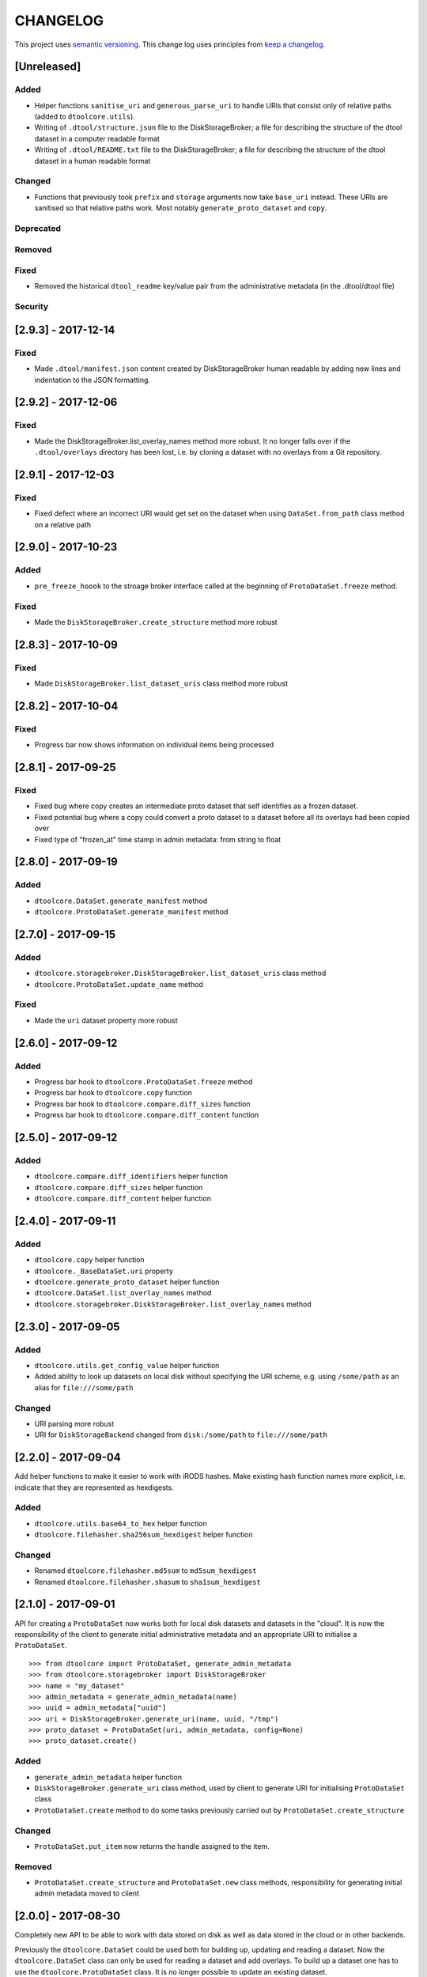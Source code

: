 CHANGELOG
=========

This project uses `semantic versioning <http://semver.org/>`_.
This change log uses principles from `keep a changelog <http://keepachangelog.com/>`_.


[Unreleased]
------------

Added
^^^^^

* Helper functions ``sanitise_uri`` and ``generous_parse_uri`` to handle URIs
  that consist only of relative paths (added to ``dtoolcore.utils``).
* Writing of ``.dtool/structure.json`` file to the DiskStorageBroker; a file
  for describing the structure of the dtool dataset in a computer readable format
* Writing of ``.dtool/README.txt`` file to the DiskStorageBroker; a file
  for describing the structure of the dtool dataset in a human readable format

Changed
^^^^^^^

* Functions that previously took ``prefix`` and ``storage`` arguments now take
  ``base_uri`` instead. These URIs are sanitised so that relative paths work.
  Most notably ``generate_proto_dataset`` and ``copy``.

Deprecated
^^^^^^^^^^


Removed
^^^^^^^


Fixed
^^^^^

* Removed the historical ``dtool_readme`` key/value pair from the
  administrative metadata (in the .dtool/dtool file)


Security
^^^^^^^^


[2.9.3] - 2017-12-14
--------------------

Fixed
^^^^^

- Made ``.dtool/manifest.json`` content created by DiskStorageBroker human
  readable by adding new lines and indentation to the JSON formatting.


[2.9.2] - 2017-12-06
--------------------

Fixed
^^^^^

- Made the DiskStorageBroker.list_overlay_names method more robust. It no
  longer falls over if the ``.dtool/overlays`` directory has been lost, i.e. by
  cloning a dataset with no overlays from a Git repository.


[2.9.1] - 2017-12-03
--------------------

Fixed
^^^^^

- Fixed defect where an incorrect URI would get set on the dataset when using
  ``DataSet.from_path`` class method on a relative path


[2.9.0] - 2017-10-23
--------------------

Added
^^^^^

- ``pre_freeze_hoook`` to the stroage broker interface called at the beginning
  of ``ProtoDataSet.freeze`` method.

Fixed
^^^^^

- Made the ``DiskStorageBroker.create_structure`` method more robust


[2.8.3] - 2017-10-09
--------------------

Fixed
^^^^^

- Made ``DiskStorageBroker.list_dataset_uris`` class method more robust


[2.8.2] - 2017-10-04
--------------------

Fixed
^^^^^

- Progress bar now shows information on individual items being processed


[2.8.1] - 2017-09-25
--------------------

Fixed
^^^^^

- Fixed bug where copy creates an intermediate proto dataset that self
  identifies as a frozen dataset.
- Fixed potential bug where a copy could convert a proto dataset to
  a dataset before all its overlays had been copied over
- Fixed type of "frozen_at" time stamp in admin metadata: from string to float


[2.8.0] - 2017-09-19
--------------------

Added
^^^^^

- ``dtoolcore.DataSet.generate_manifest`` method
- ``dtoolcore.ProtoDataSet.generate_manifest`` method



[2.7.0] - 2017-09-15
--------------------

Added
^^^^^

- ``dtoolcore.storagebroker.DiskStorageBroker.list_dataset_uris`` class method
- ``dtoolcore.ProtoDataSet.update_name`` method

Fixed
^^^^^

- Made the ``uri`` dataset property more robust


[2.6.0] - 2017-09-12
--------------------

Added
^^^^^

- Progress bar hook to ``dtoolcore.ProtoDataSet.freeze`` method
- Progress bar hook to ``dtoolcore.copy`` function
- Progress bar hook to ``dtoolcore.compare.diff_sizes`` function
- Progress bar hook to ``dtoolcore.compare.diff_content`` function


[2.5.0] - 2017-09-12
--------------------

Added
^^^^^

- ``dtoolcore.compare.diff_identifiers`` helper function
- ``dtoolcore.compare.diff_sizes`` helper function
- ``dtoolcore.compare.diff_content`` helper function


[2.4.0] - 2017-09-11
--------------------

Added
^^^^^

- ``dtoolcore.copy`` helper function
- ``dtoolcore._BaseDataSet.uri`` property
- ``dtoolcore.generate_proto_dataset`` helper function
- ``dtoolcore.DataSet.list_overlay_names`` method
- ``dtoolcore.storagebroker.DiskStorageBroker.list_overlay_names`` method


[2.3.0] - 2017-09-05
--------------------

Added
^^^^^

- ``dtoolcore.utils.get_config_value`` helper function
- Added ability to look up datasets on local disk without specifying
  the URI scheme, e.g. using ``/some/path`` as an alias for
  ``file:///some/path``


Changed
^^^^^^^

- URI parsing more robust
- URI for ``DiskStorageBackend`` changed from ``disk:/some/path`` to
  ``file:///some/path``


[2.2.0] - 2017-09-04
--------------------

Add helper functions to make it easier to work with iRODS hashes.
Make existing hash function names more explicit, i.e. indicate
that they are represented as hexdigests.

Added
^^^^^

- ``dtoolcore.utils.base64_to_hex`` helper function
- ``dtoolcore.filehasher.sha256sum_hexdigest`` helper function


Changed
^^^^^^^

- Renamed ``dtoolcore.filehasher.md5sum`` to ``md5sum_hexdigest`` 
- Renamed ``dtoolcore.filehasher.shasum`` to ``sha1sum_hexdigest`` 



[2.1.0] - 2017-09-01
--------------------

API for creating a ``ProtoDataSet`` now works both for local disk datasets and
datasets in the "cloud". It is now the responsibility of the client to generate
initial administrative metadata and an appropriate URI to initialise a
``ProtoDataSet``.

::

    >>> from dtoolcore import ProtoDataSet, generate_admin_metadata
    >>> from dtoolcore.storagebroker import DiskStorageBroker
    >>> name = "my_dataset"
    >>> admin_metadata = generate_admin_metadata(name)
    >>> uuid = admin_metadata["uuid"]
    >>> uri = DiskStorageBroker.generate_uri(name, uuid, "/tmp")
    >>> proto_dataset = ProtoDataSet(uri, admin_metadata, config=None)
    >>> proto_dataset.create()


Added
^^^^^

- ``generate_admin_metadata`` helper function
- ``DiskStorageBroker.generate_uri`` class method, used by client to generate
  URI for initialising ``ProtoDataSet`` class
- ``ProtoDataSet.create`` method to do some tasks previously carried out by
  ``ProtoDataSet.create_structure``


Changed
^^^^^^^

- ``ProtoDataSet.put_item`` now returns the handle assigned to the item.


Removed
^^^^^^^

- ``ProtoDataSet.create_structure`` and ``ProtoDataSet.new`` class methods,
  responsibility for generating initial admin metadata moved to client



[2.0.0] -  2017-08-30
---------------------

Completely new API to be able to work with data stored on disk as well as data
stored in the cloud or in other backends.

Previously the ``dtoolcore.DataSet`` could be used both for building up,
updating and reading a dataset. Now the ``dtoolcore.DataSet`` class can only be
used for reading a dataset and add overlays. To build up a dataset one has to
use the ``dtoolcore.ProtoDataSet`` class. It is no longer possible to update an
existing dataset.

The reading and writing of data is abstracted into the concept of a storage
broker. An example storage broker for working with data on disk is
``dtoolcore.storagebroker.DiskStorageBroker``.

The structure of the manifest has also been updated. Instead of storing data
items in a list called ``file_list`` they are stored in a dictionary called
``items``.

Added
^^^^^

Changed
^^^^^^^

- DataSet split into ProtoDataSet (for writing) and DataSet (for reading)
- Updated dataset item identifier from file content sha1sum to relative file
  path sha1sum
- Changed manifest item storage from list ("file_list") to dictionary ("items")
- Manifest item keys have changed from:
  - ``path`` to ``relpath``
  - ``size`` to ``size_in_bytes``
  - ``mtime`` to ``utc_timestamp``

Deprecated
^^^^^^^^^^


Removed
^^^^^^^

- Removed dependency on PyYAML


Fixed
^^^^^

Security
^^^^^^^^


[1.0.0] - 2017-05-09
--------------------

Changed
^^^^^^^

- Updated version number from 0.15.0 to 1.0.0


[0.15.0] - 2017-04-25
---------------------

Added
^^^^^

- ``dtoolcore.utils.getuser()`` function to make it more robust on windows

Fixed
^^^^^

- Issue when USERNAME not in environment on windows
- Issues with tests not working on windows


[0.14.0] - 2017-04-24
---------------------


Added
^^^^^

- Exposed previously private :func:`dtoolcore.filehasher.hashsum` function
  to enable clients to build their own md5sum/other hash algorithms to add
  as overlays to datasets
- ``ignore_prefixes`` parameter to Manifest initialisation


Changed
^^^^^^^

- ``DataSet.item_from_hash()`` now ``DataSet.item_from_identifier()``
- ``DataSet.item_path_from_hash()`` now ``DataSet.abspath_from_identifier()``
- ``DataSet.overlays`` property now ``DataSet.access_overlays()`` function
- Overlays now include information from manifest
- A dataset's manifest now ignores the ``.dtool`` directory and the dataset's readme


Removed
^^^^^^^

- ``mimetype`` from structural metadata stored in the manifest
  now clients will have to add this separately as an overlay if required
- Ability to use md5sum as the manifest hashing algorithm;
  now clients will have to add these separately as overlays if required
- :func:`dtoolcore.filehasher.md5sum` helper function


Fixed
^^^^^

- Empty .dtool/overlays directory no longer raises error when accessing
  overlays


[0.13.0] - 2017-03-14
---------------------

Initial port of core API functionality from dtool.
